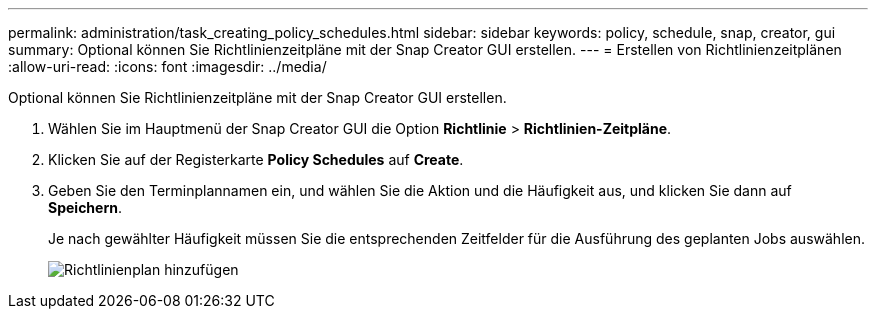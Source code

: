 ---
permalink: administration/task_creating_policy_schedules.html 
sidebar: sidebar 
keywords: policy, schedule, snap, creator, gui 
summary: Optional können Sie Richtlinienzeitpläne mit der Snap Creator GUI erstellen. 
---
= Erstellen von Richtlinienzeitplänen
:allow-uri-read: 
:icons: font
:imagesdir: ../media/


[role="lead"]
Optional können Sie Richtlinienzeitpläne mit der Snap Creator GUI erstellen.

. Wählen Sie im Hauptmenü der Snap Creator GUI die Option *Richtlinie* > *Richtlinien-Zeitpläne*.
. Klicken Sie auf der Registerkarte *Policy Schedules* auf *Create*.
. Geben Sie den Terminplannamen ein, und wählen Sie die Aktion und die Häufigkeit aus, und klicken Sie dann auf *Speichern*.
+
Je nach gewählter Häufigkeit müssen Sie die entsprechenden Zeitfelder für die Ausführung des geplanten Jobs auswählen.

+
image::../media/add_policy_schedule.gif[Richtlinienplan hinzufügen]


